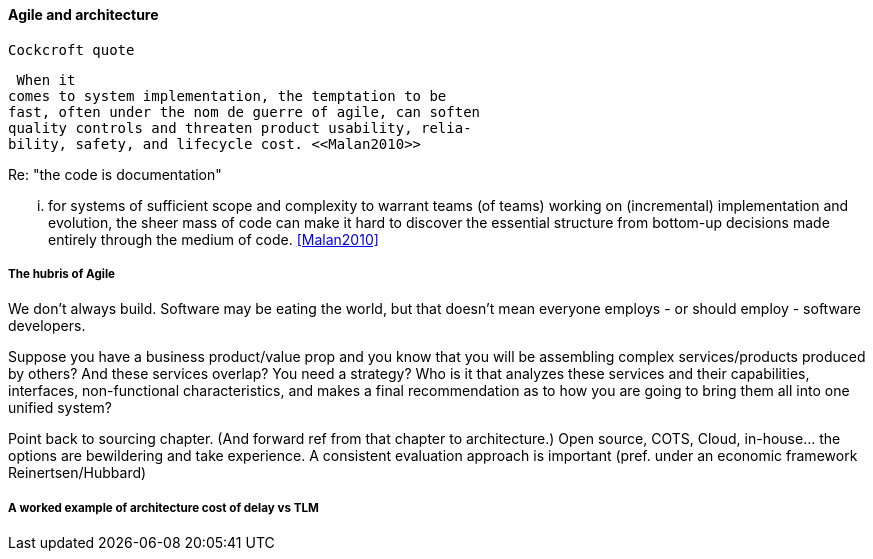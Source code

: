 ==== Agile and architecture

  Cockcroft quote


  When it
 comes to system implementation, the temptation to be
 fast, often under the nom de guerre of agile, can soften
 quality controls and threaten product usability, relia-
 bility, safety, and lifecycle cost. <<Malan2010>>


Re: "the code is documentation"

... for systems of sufficient scope and complexity
to warrant teams (of teams) working on (incremental)
implementation and evolution, the sheer mass of code
can make it hard to discover the essential structure from
bottom-up decisions made entirely through the medium
of code. <<Malan2010>>

===== The hubris of Agile
We don't always build. Software may be eating the world, but that doesn't mean everyone employs - or should employ - software developers.

Suppose you have a business product/value prop and you know that you will be assembling complex services/products produced by others? And these services overlap? You need a strategy? Who is it that analyzes these services and their capabilities, interfaces, non-functional characteristics, and makes a final recommendation as to how you are going to bring them all into one unified system?

Point back to sourcing chapter. (And forward ref from that chapter to architecture.) Open source, COTS, Cloud, in-house... the options are bewildering and take experience. A consistent evaluation approach is important (pref. under an economic framework Reinertsen/Hubbard)

===== A worked example of architecture cost of delay vs TLM
